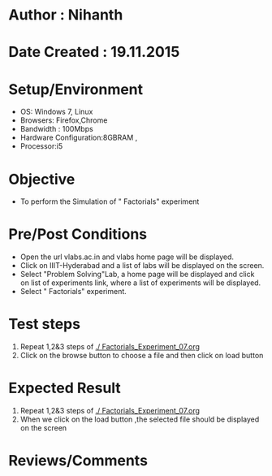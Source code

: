 * Author : Nihanth
* Date Created : 19.11.2015
* Setup/Environment
  - OS: Windows 7, Linux
  - Browsers: Firefox,Chrome
  - Bandwidth : 100Mbps
  - Hardware Configuration:8GBRAM , 
  - Processor:i5
* Objective
  - To perform the Simulation of " Factorials" experiment
* Pre/Post Conditions
  - Open the url vlabs.ac.in and vlabs home page will be displayed.
  - Click on IIIT-Hyderabad and a list of labs will be displayed on
    the screen.
  - Select "Problem Solving"Lab, a home page will be displayed and
    click on list of experiments link, where a list of experiments
    will be displayed.
  - Select " Factorials" experiment.
* Test steps
  1. Repeat 1,2&3 steps of [[./ Factorials_Experiment_07.org]] 
  2. Click on the browse button to choose a file and then click on load button
* Expected Result
  1. Repeat 1,2&3 steps of [[./ Factorials_Experiment_07.org]]
  2. When we click on the load button ,the selected file should be displayed on the screen 
* Reviews/Comments
